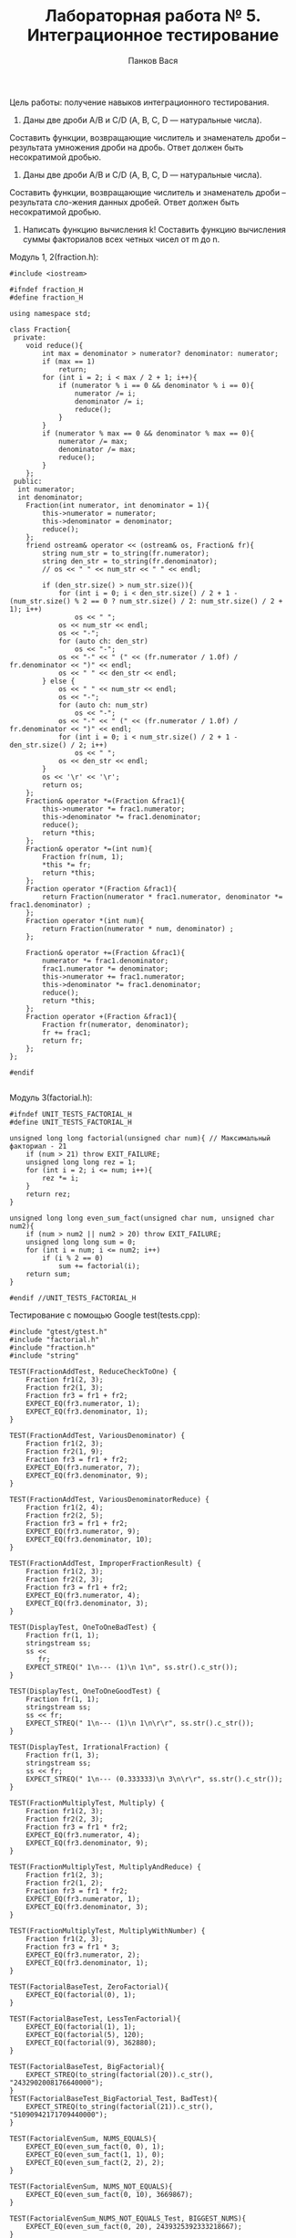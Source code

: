 #+TITLE: Лабораторная работа № 5. Интеграционное тестирование
#+AUTHOR: Панков Вася

Цель работы: получение навыков интеграционного тестирования.

13. Даны две дроби A/B и C/D (А, В, С, D — натуральные числа).
Составить функции, возвращающие числитель и знаменатель дроби – результата умножения дроби на дробь. 
Ответ должен быть несократимой дробью.

15. Даны две дроби A/B и C/D (А, В, С, D — натуральные числа). 
Составить функции, возвращающие числитель и знаменатель дроби – результата сло-жения данных дробей. 
Ответ должен быть несократимой дробью.
16. Написать функцию вычисления k! Составить функцию вычисления суммы факториалов всех четных чисел от m до n.
Модуль 1, 2(fraction.h):
#+begin_src c++
#include <iostream>

#ifndef fraction_H
#define fraction_H

using namespace std;

class Fraction{
 private:
    void reduce(){
        int max = denominator > numerator? denominator: numerator;
        if (max == 1)
            return;
        for (int i = 2; i < max / 2 + 1; i++){
            if (numerator % i == 0 && denominator % i == 0){
                numerator /= i;
                denominator /= i;
                reduce();
            }
        }
        if (numerator % max == 0 && denominator % max == 0){
            numerator /= max;
            denominator /= max;
            reduce();
        }
    };
 public:
  int numerator;
  int denominator;
    Fraction(int numerator, int denominator = 1){
        this->numerator = numerator;
        this->denominator = denominator;
        reduce();
    };
    friend ostream& operator << (ostream& os, Fraction& fr){
        string num_str = to_string(fr.numerator);
        string den_str = to_string(fr.denominator);
        // os << " " << num_str << " " << endl;

        if (den_str.size() > num_str.size()){
            for (int i = 0; i < den_str.size() / 2 + 1 - (num_str.size() % 2 == 0 ? num_str.size() / 2: num_str.size() / 2 + 1); i++)
                os << " ";
            os << num_str << endl;
            os << "-";
            for (auto ch: den_str)
                os << "-";
            os << "-" << " (" << (fr.numerator / 1.0f) / fr.denominator << ")" << endl;
            os << " " << den_str << endl;
        } else {
            os << " " << num_str << endl;
            os << "-";
            for (auto ch: num_str)
                os << "-";
            os << "-" << " (" << (fr.numerator / 1.0f) / fr.denominator << ")" << endl;
            for (int i = 0; i < num_str.size() / 2 + 1 - den_str.size() / 2; i++)
                os << " ";
            os << den_str << endl;
        }
        os << '\r' << '\r';
        return os;
    };
    Fraction& operator *=(Fraction &frac1){
        this->numerator *= frac1.numerator;
        this->denominator *= frac1.denominator;
        reduce();
        return *this;
    };
    Fraction& operator *=(int num){
        Fraction fr(num, 1);
        *this *= fr;
        return *this;
    };
    Fraction operator *(Fraction &frac1){
        return Fraction(numerator * frac1.numerator, denominator *= frac1.denominator) ;
    };
    Fraction operator *(int num){
        return Fraction(numerator * num, denominator) ;
    };

    Fraction& operator +=(Fraction &frac1){
        numerator *= frac1.denominator;
        frac1.numerator *= denominator;
        this->numerator += frac1.numerator;
        this->denominator *= frac1.denominator;
        reduce();
        return *this;
    };
    Fraction operator +(Fraction &frac1){
        Fraction fr(numerator, denominator);
        fr += frac1;
        return fr;
    };
};

#endif

#+end_src

Модуль 3(factorial.h):
#+begin_src c++
#ifndef UNIT_TESTS_FACTORIAL_H
#define UNIT_TESTS_FACTORIAL_H

unsigned long long factorial(unsigned char num){ // Максимальный факториал - 21
    if (num > 21) throw EXIT_FAILURE;
    unsigned long long rez = 1;
    for (int i = 2; i <= num; i++){
        rez *= i;
    }
    return rez;
}

unsigned long long even_sum_fact(unsigned char num, unsigned char num2){
    if (num > num2 || num2 > 20) throw EXIT_FAILURE;
    unsigned long long sum = 0;
    for (int i = num; i <= num2; i++)
        if (i % 2 == 0)
            sum += factorial(i);
    return sum;
}

#endif //UNIT_TESTS_FACTORIAL_H
#+end_src

Тестирование с помощью Google test(tests.cpp):
#+begin_src c++
#include "gtest/gtest.h"
#include "factorial.h"
#include "fraction.h"
#include "string"

TEST(FractionAddTest, ReduceCheckToOne) {
    Fraction fr1(2, 3);
    Fraction fr2(1, 3);
    Fraction fr3 = fr1 + fr2;
    EXPECT_EQ(fr3.numerator, 1);
    EXPECT_EQ(fr3.denominator, 1);
}

TEST(FractionAddTest, VariousDenominator) {
    Fraction fr1(2, 3);
    Fraction fr2(1, 9);
    Fraction fr3 = fr1 + fr2;
    EXPECT_EQ(fr3.numerator, 7);
    EXPECT_EQ(fr3.denominator, 9);
}

TEST(FractionAddTest, VariousDenominatorReduce) {
    Fraction fr1(2, 4);
    Fraction fr2(2, 5);
    Fraction fr3 = fr1 + fr2;
    EXPECT_EQ(fr3.numerator, 9);
    EXPECT_EQ(fr3.denominator, 10);
}

TEST(FractionAddTest, ImproperFractionResult) {
    Fraction fr1(2, 3);
    Fraction fr2(2, 3);
    Fraction fr3 = fr1 + fr2;
    EXPECT_EQ(fr3.numerator, 4);
    EXPECT_EQ(fr3.denominator, 3);
}

TEST(DisplayTest, OneToOneBadTest) {
    Fraction fr(1, 1);
    stringstream ss;
    ss <<
       fr;
    EXPECT_STREQ(" 1\n--- (1)\n 1\n", ss.str().c_str());
}

TEST(DisplayTest, OneToOneGoodTest) {
    Fraction fr(1, 1);
    stringstream ss;
    ss << fr;
    EXPECT_STREQ(" 1\n--- (1)\n 1\n\r\r", ss.str().c_str());
}

TEST(DisplayTest, IrrationalFraction) {
    Fraction fr(1, 3);
    stringstream ss;
    ss << fr;
    EXPECT_STREQ(" 1\n--- (0.333333)\n 3\n\r\r", ss.str().c_str());
}

TEST(FractionMultiplyTest, Multiply) {
    Fraction fr1(2, 3);
    Fraction fr2(2, 3);
    Fraction fr3 = fr1 * fr2;
    EXPECT_EQ(fr3.numerator, 4);
    EXPECT_EQ(fr3.denominator, 9);
}

TEST(FractionMultiplyTest, MultiplyAndReduce) {
    Fraction fr1(2, 3);
    Fraction fr2(1, 2);
    Fraction fr3 = fr1 * fr2;
    EXPECT_EQ(fr3.numerator, 1);
    EXPECT_EQ(fr3.denominator, 3);
}

TEST(FractionMultiplyTest, MultiplyWithNumber) {
    Fraction fr1(2, 3);
    Fraction fr3 = fr1 * 3;
    EXPECT_EQ(fr3.numerator, 2);
    EXPECT_EQ(fr3.denominator, 1);
}

TEST(FactorialBaseTest, ZeroFactorial){
    EXPECT_EQ(factorial(0), 1);
}

TEST(FactorialBaseTest, LessTenFactorial){
    EXPECT_EQ(factorial(1), 1);
    EXPECT_EQ(factorial(5), 120);
    EXPECT_EQ(factorial(9), 362880);
}

TEST(FactorialBaseTest, BigFactorial){
    EXPECT_STREQ(to_string(factorial(20)).c_str(), "2432902008176640000");
}
TEST(FactorialBaseTest_BigFactorial_Test, BadTest){
    EXPECT_STREQ(to_string(factorial(21)).c_str(), "51090942171709440000");
}

TEST(FactorialEvenSum, NUMS_EQUALS){
    EXPECT_EQ(even_sum_fact(0, 0), 1);
    EXPECT_EQ(even_sum_fact(1, 1), 0);
    EXPECT_EQ(even_sum_fact(2, 2), 2);
}

TEST(FactorialEvenSum, NUMS_NOT_EQUALS){
    EXPECT_EQ(even_sum_fact(0, 10), 3669867);
}

TEST(FactorialEvenSum_NUMS_NOT_EQUALS_Test, BIGGEST_NUMS){
    EXPECT_EQ(even_sum_fact(0, 20), 2439325392333218667);
}
#+end_src

Сборщик (Cmakelists.txt):
#+begin_src cmake
cmake_minimum_required(VERSION 3.14)

project(UNIT_tests)

add_subdirectory(.\\googletest)
include_directories(${gtest_SOURCE_DIR}\\include ${gtest_SOURCE_DIR})
set(CMAKE_CXX_STANDARD 17)

enable_testing()

add_executable(
        my_test
        tests.cpp
)
target_link_libraries(
        my_test
        gtest
        gtest_main
)
target_link_libraries(
        my_test
        gmock
        gmock_main
)
#+end_src

Результаты тестирования:

#+DOWNLOADED: screenshot @ 2022-05-12 14:56:08
[[file:images/20220512-145608_screenshot.png]]
